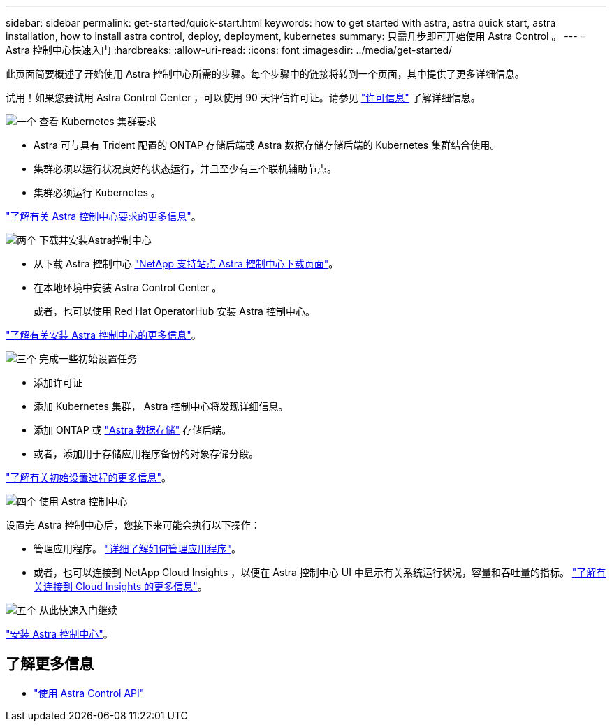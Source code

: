---
sidebar: sidebar 
permalink: get-started/quick-start.html 
keywords: how to get started with astra, astra quick start, astra installation, how to install astra control, deploy, deployment, kubernetes 
summary: 只需几步即可开始使用 Astra Control 。 
---
= Astra 控制中心快速入门
:hardbreaks:
:allow-uri-read: 
:icons: font
:imagesdir: ../media/get-started/


此页面简要概述了开始使用 Astra 控制中心所需的步骤。每个步骤中的链接将转到一个页面，其中提供了更多详细信息。

试用！如果您要试用 Astra Control Center ，可以使用 90 天评估许可证。请参见 link:../get-started/setup_overview.html#add-a-license-for-astra-control-center["许可信息"] 了解详细信息。

.image:https://raw.githubusercontent.com/NetAppDocs/common/main/media/number-1.png["一个"] 查看 Kubernetes 集群要求
[role="quick-margin-list"]
* Astra 可与具有 Trident 配置的 ONTAP 存储后端或 Astra 数据存储存储后端的 Kubernetes 集群结合使用。
* 集群必须以运行状况良好的状态运行，并且至少有三个联机辅助节点。
* 集群必须运行 Kubernetes 。


[role="quick-margin-para"]
link:../get-started/requirements.html["了解有关 Astra 控制中心要求的更多信息"]。

.image:https://raw.githubusercontent.com/NetAppDocs/common/main/media/number-2.png["两个"] 下载并安装Astra控制中心
[role="quick-margin-list"]
* 从下载 Astra 控制中心 https://mysupport.netapp.com/site/products/all/details/astra-control-center/downloads-tab["NetApp 支持站点 Astra 控制中心下载页面"^]。
* 在本地环境中安装 Astra Control Center 。
+
或者，也可以使用 Red Hat OperatorHub 安装 Astra 控制中心。



[role="quick-margin-para"]
link:../get-started/install_overview.html["了解有关安装 Astra 控制中心的更多信息"]。

.image:https://raw.githubusercontent.com/NetAppDocs/common/main/media/number-3.png["三个"] 完成一些初始设置任务
[role="quick-margin-list"]
* 添加许可证
* 添加 Kubernetes 集群， Astra 控制中心将发现详细信息。
* 添加 ONTAP 或 https://docs.netapp.com/us-en/astra-data-store/index.html["Astra 数据存储"] 存储后端。
* 或者，添加用于存储应用程序备份的对象存储分段。


[role="quick-margin-para"]
link:../get-started/setup_overview.html["了解有关初始设置过程的更多信息"]。

.image:https://raw.githubusercontent.com/NetAppDocs/common/main/media/number-4.png["四个"] 使用 Astra 控制中心
[role="quick-margin-list"]
设置完 Astra 控制中心后，您接下来可能会执行以下操作：

[role="quick-margin-list"]
* 管理应用程序。 link:../use/manage-apps.html["详细了解如何管理应用程序"]。
* 或者，也可以连接到 NetApp Cloud Insights ，以便在 Astra 控制中心 UI 中显示有关系统运行状况，容量和吞吐量的指标。 link:../use/monitor-protect.html["了解有关连接到 Cloud Insights 的更多信息"]。


.image:https://raw.githubusercontent.com/NetAppDocs/common/main/media/number-5.png["五个"] 从此快速入门继续
[role="quick-margin-para"]
link:../get-started/install_overview.html["安装 Astra 控制中心"]。



== 了解更多信息

* https://docs.netapp.com/us-en/astra-automation/index.html["使用 Astra Control API"^]

